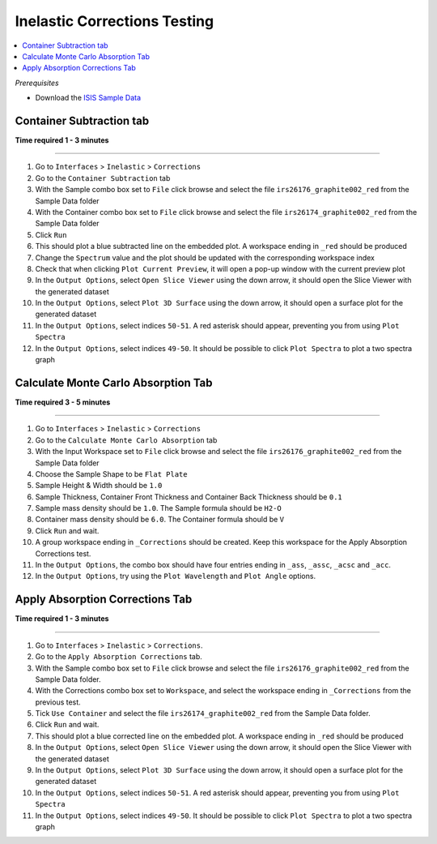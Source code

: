 Inelastic Corrections Testing
=============================

.. contents::
   :local:

*Prerequisites*

- Download the `ISIS Sample Data <http://download.mantidproject.org>`_

Container Subtraction tab
-------------------------

**Time required 1 - 3 minutes**

--------------

#. Go to ``Interfaces`` > ``Inelastic`` > ``Corrections``
#. Go to the ``Container Subtraction`` tab
#. With the Sample combo box set to ``File`` click browse and select the file ``irs26176_graphite002_red`` from the Sample Data folder
#. With the Container combo box set to ``File`` click browse and select the file ``irs26174_graphite002_red`` from the Sample Data folder
#. Click ``Run``
#. This should plot a blue subtracted line on the embedded plot. A workspace ending in ``_red`` should be produced
#. Change the ``Spectrum`` value and the plot should be updated with the corresponding workspace index
#. Check that when clicking ``Plot Current Preview``, it will open a pop-up window with the current preview plot
#. In the ``Output Options``, select ``Open Slice Viewer`` using the down arrow, it should open the Slice Viewer with the generated dataset
#. In the ``Output Options``, select ``Plot 3D Surface`` using the down arrow, it should open a surface plot for the generated dataset
#. In the ``Output Options``, select indices ``50-51``. A red asterisk should appear, preventing you from using ``Plot Spectra``
#. In the ``Output Options``, select indices ``49-50``. It should be possible to click ``Plot Spectra`` to plot a two spectra graph

Calculate Monte Carlo Absorption Tab
------------------------------------

**Time required 3 - 5 minutes**

--------------

#. Go to ``Interfaces`` > ``Inelastic`` > ``Corrections``
#. Go to the ``Calculate Monte Carlo Absorption`` tab
#. With the Input Workspace set to ``File`` click browse and select the file ``irs26176_graphite002_red`` from the Sample Data folder
#. Choose the Sample Shape to be ``Flat Plate``
#. Sample Height & Width should be ``1.0``
#. Sample Thickness, Container Front Thickness and Container Back Thickness should be ``0.1``
#. Sample mass density should be ``1.0``. The Sample formula should be ``H2-O``
#. Container mass density should be ``6.0``. The Container formula should be ``V``
#. Click ``Run`` and wait.
#. A group workspace ending in ``_Corrections`` should be created. Keep this workspace for the Apply Absorption Corrections test.
#. In the ``Output Options``, the combo box should have four entries ending in ``_ass``, ``_assc``, ``_acsc`` and ``_acc``.
#. In the ``Output Options``, try using the ``Plot Wavelength`` and ``Plot Angle`` options.

Apply Absorption Corrections Tab
--------------------------------

**Time required 1 - 3 minutes**

--------------

#. Go to ``Interfaces`` > ``Inelastic`` > ``Corrections``.
#. Go to the ``Apply Absorption Corrections`` tab.
#. With the Sample combo box set to ``File`` click browse and select the file ``irs26176_graphite002_red`` from the Sample Data folder.
#. With the Corrections combo box set to ``Workspace``, and select the workspace ending in ``_Corrections`` from the previous test.
#. Tick ``Use Container`` and select the file ``irs26174_graphite002_red`` from the Sample Data folder.
#. Click ``Run`` and wait.
#. This should plot a blue corrected line on the embedded plot. A workspace ending in ``_red`` should be produced
#. In the ``Output Options``, select ``Open Slice Viewer`` using the down arrow, it should open the Slice Viewer with the generated dataset
#. In the ``Output Options``, select ``Plot 3D Surface`` using the down arrow, it should open a surface plot for the generated dataset
#. In the ``Output Options``, select indices ``50-51``. A red asterisk should appear, preventing you from using ``Plot Spectra``
#. In the ``Output Options``, select indices ``49-50``. It should be possible to click ``Plot Spectra`` to plot a two spectra graph
